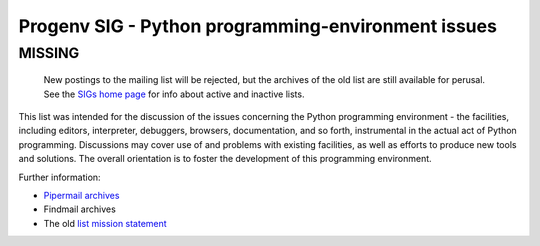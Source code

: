 Progenv SIG - Python programming-environment issues
===================================================

**MISSING**
~~~~~~~~~~~

  New postings to the mailing list will be rejected, but the archives
  of the old list are still available for perusal.  See the `SIGs home page </community/sigs/>`_ for info about active and
  inactive lists.

This list was intended for the discussion of the issues concerning the
Python programming environment - the facilities, including editors,
interpreter, debuggers, browsers, documentation, and so forth,
instrumental in the actual act of Python programming.  Discussions may
cover use of and problems with existing facilities, as well as efforts
to produce new tools and solutions.  The overall orientation is to
foster the development of this programming environment.

Further information:

- `Pipermail archives <http://www.python.org/pipermail/progenv-sig.html>`_
- Findmail archives
- The old `list mission statement <mission>`_